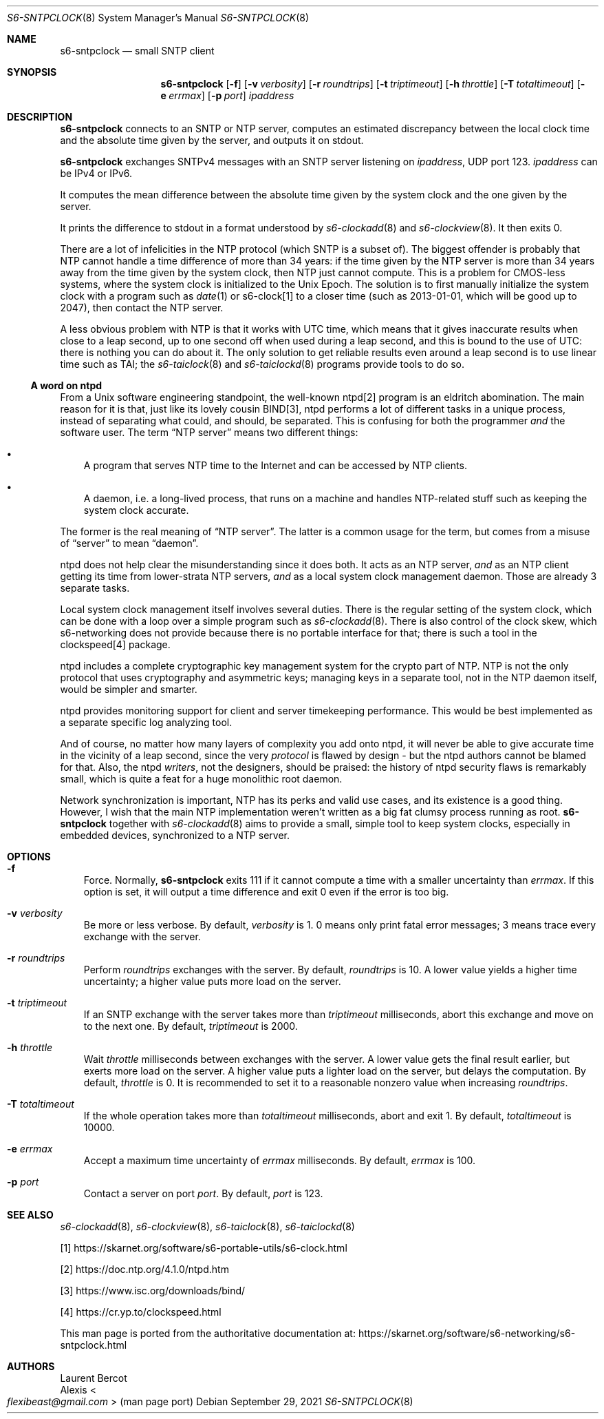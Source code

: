 .Dd September 29, 2021
.Dt S6-SNTPCLOCK 8
.Os
.Sh NAME
.Nm s6-sntpclock
.Nd small SNTP client
.Sh SYNOPSIS
.Nm
.Op Fl f
.Op Fl v Ar verbosity
.Op Fl r Ar roundtrips
.Op Fl t Ar triptimeout
.Op Fl h Ar throttle
.Op Fl T Ar totaltimeout
.Op Fl e Ar errmax
.Op Fl p Ar port
.Ar ipaddress
.Sh DESCRIPTION
.Nm
connects to an SNTP or NTP server, computes an estimated discrepancy
between the local clock time and the absolute time given by the
server, and outputs it on stdout.
.Pp
.Nm
exchanges SNTPv4 messages with an SNTP server listening on
.Ar ipaddress ,
UDP port 123.
.Ar ipaddress
can be IPv4 or IPv6.
.Pp
It computes the mean difference between the absolute time given by the
system clock and the one given by the server.
.Pp
It prints the difference to stdout in a format understood
by
.Xr s6-clockadd 8
and
.Xr s6-clockview 8 .
It then exits 0.
.Pp
There are a lot of infelicities in the NTP protocol (which SNTP is
a subset of).
The biggest offender is probably that NTP cannot handle a time
difference of more than 34 years: if the time given by the NTP server
is more than 34 years away from the time given by the system clock,
then NTP just cannot compute.
This is a problem for CMOS-less systems, where the system clock is
initialized to the Unix Epoch.
The solution is to first manually initialize the system clock with a
program such as
.Xr date 1
or s6-clock[1] to a closer time (such as 2013-01-01, which will be
good up to 2047), then contact the NTP server.
.Pp
A less obvious problem with NTP is that it works with UTC time, which
means that it gives inaccurate results when close to a leap second, up
to one second off when used during a leap second, and this is bound to
the use of UTC: there is nothing you can do about it.
The only solution to get reliable results even around a leap second is
to use linear time such as TAI; the
.Xr s6-taiclock 8
and
.Xr s6-taiclockd 8
programs provide tools to do so.
.Ss A word on ntpd
From a Unix software engineering standpoint, the well-known ntpd[2]
program is an eldritch abomination.
The main reason for it is that, just like its lovely cousin BIND[3],
ntpd performs a lot of different tasks in a unique process, instead of
separating what could, and should, be separated.
This is confusing for both the programmer
.Em and
the software user.
The term
.Dq NTP server
means two different things:
.Bl -bullet -width x
.It
A program that serves NTP time to the Internet and can be accessed by
NTP clients.
.It
A daemon, i.e. a long-lived process, that runs on a machine and
handles NTP-related stuff such as keeping the system clock accurate.
.El
.Pp
The former is the real meaning of
.Dq NTP server .
The latter is a common usage for the term, but comes from a misuse of
.Dq server
to mean
.Dq daemon .
.Pp
ntpd does not help clear the misunderstanding since it does both.
It acts as an NTP server,
.Em and
as an NTP client getting its time from lower-strata NTP servers,
.Em and
as a local system clock management daemon.
Those are already 3 separate tasks.
.Pp
Local system clock management itself involves several duties.
There is the regular setting of the system clock, which can be done
with a loop over a simple program such as
.Xr s6-clockadd 8 .
There is also control of the clock skew, which s6-networking does not
provide because there is no portable interface for that; there is such
a tool in the clockspeed[4] package.
.Pp
ntpd includes a complete cryptographic key management system for the
crypto part of NTP.
NTP is not the only protocol that uses cryptography and asymmetric
keys; managing keys in a separate tool, not in the NTP daemon itself,
would be simpler and smarter.
.Pp
ntpd provides monitoring support for client and server timekeeping
performance.
This would be best implemented as a separate specific log analyzing
tool.
.Pp
And of course, no matter how many layers of complexity you add onto
ntpd, it will never be able to give accurate time in the vicinity of a
leap second, since the very
.Em protocol
is flawed by design - but the ntpd authors cannot be blamed for that.
Also, the ntpd
.Em writers ,
not the designers, should be praised: the history of ntpd security
flaws is remarkably small, which is quite a feat for a huge monolithic
root daemon.
.Pp
Network synchronization is important, NTP has its perks and valid use
cases, and its existence is a good thing.
However, I wish that the main NTP implementation weren't written as a
big fat clumsy process running as root.
.Nm
together with
.Xr s6-clockadd 8
aims to provide a small, simple tool to keep system clocks, especially
in embedded devices, synchronized to a NTP server.
.Sh OPTIONS
.Bl -tag -width x
.It Fl f
Force.
Normally,
.Nm
exits 111 if it cannot compute a time with a smaller uncertainty than
.Ar errmax .
If this option is set, it will output a time difference and exit 0
even if the error is too big.
.It Fl v Ar verbosity
Be more or less verbose.
By default,
.Ar verbosity
is 1.
0 means only print fatal error messages; 3 means trace every exchange
with the server.
.It Fl r Ar roundtrips
Perform
.Ar roundtrips
exchanges with the server.
By default,
.Ar roundtrips
is 10.
A lower value yields a higher time uncertainty; a higher value puts
more load on the server.
.It Fl t Ar triptimeout
If an SNTP exchange with the server takes more than
.Ar triptimeout
milliseconds, abort this exchange and move on to the next one.
By default,
.Ar triptimeout
is 2000.
.It Fl h Ar throttle
Wait
.Ar throttle
milliseconds between exchanges with the server.
A lower value gets the final result earlier, but exerts more load on
the server.
A higher value puts a lighter load on the server, but delays the
computation.
By default,
.Ar throttle
is 0.
It is recommended to set it to a reasonable nonzero value when
increasing
.Ar roundtrips .
.It Fl T Ar totaltimeout
If the whole
operation takes more than
.Ar totaltimeout
milliseconds, abort and exit 1.
By default,
.Ar totaltimeout
is 10000.
.It Fl e Ar errmax
Accept a maximum time uncertainty of
.Ar errmax
milliseconds.
By default,
.Ar errmax
is 100.
.It Fl p Ar port
Contact a server on port
.Ar port .
By default,
.Ar port
is 123.
.El
.Sh SEE ALSO
.Xr s6-clockadd 8 ,
.Xr s6-clockview 8 ,
.Xr s6-taiclock 8 ,
.Xr s6-taiclockd 8
.Pp
[1]
.Lk https://skarnet.org/software/s6-portable-utils/s6-clock.html
.Pp
[2]
.Lk https://doc.ntp.org/4.1.0/ntpd.htm
.Pp
[3]
.Lk https://www.isc.org/downloads/bind/
.Pp
[4]
.Lk https://cr.yp.to/clockspeed.html
.Pp
This man page is ported from the authoritative documentation at:
.Lk https://skarnet.org/software/s6-networking/s6-sntpclock.html
.Sh AUTHORS
.An Laurent Bercot
.An Alexis Ao Mt flexibeast@gmail.com Ac (man page port)
